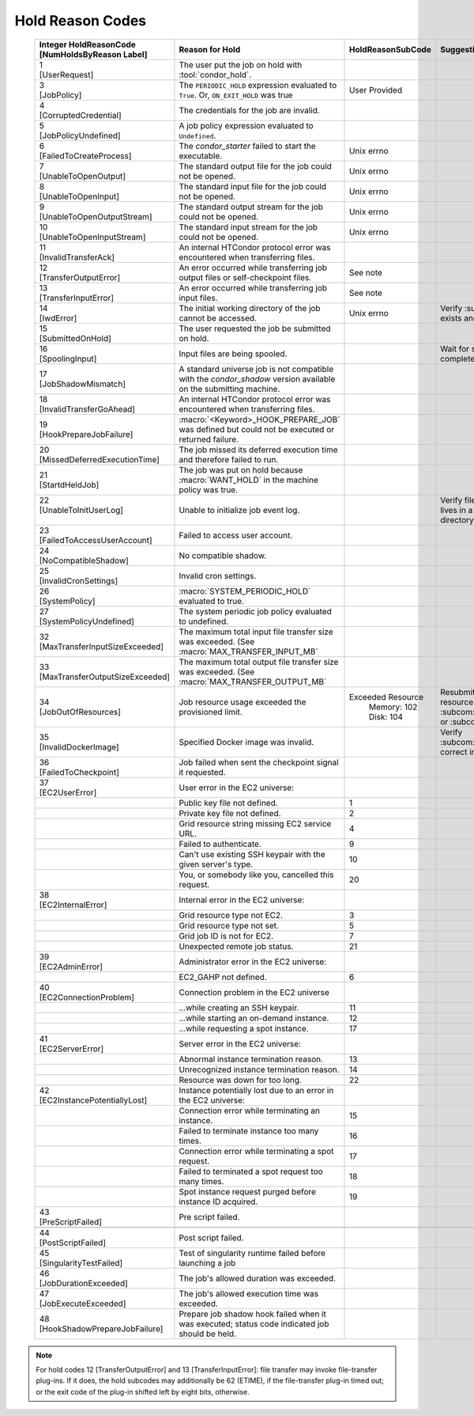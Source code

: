 Hold Reason Codes
=================
.. _Hold Reason Codes:

    +----------------------------------+-------------------------------------+--------------------+-----------------------------+
    | | Integer HoldReasonCode         | | Reason for Hold                   | | HoldReasonSubCode| | Suggestions to user to fix|
    | | [NumHoldsByReason Label]       |                                     |                    |                             |
    +==================================+=====================================+====================+=============================+
    | | 1                              | The user put the job on             |                    |                             |
    | | [UserRequest]                  | hold with :tool:`condor_hold`.      |                    |                             |
    +----------------------------------+-------------------------------------+--------------------+-----------------------------+
    | | 3                              | The ``PERIODIC_HOLD``               | User               |                             |
    | | [JobPolicy]                    | expression evaluated to             | Provided           |                             |
    |                                  | ``True``. Or,                       |                    |                             |
    |                                  | ``ON_EXIT_HOLD`` was                |                    |                             |
    |                                  | true                                |                    |                             |
    +----------------------------------+-------------------------------------+--------------------+-----------------------------+
    | | 4                              | The credentials for the             |                    |                             |
    | | [CorruptedCredential]          | job are invalid.                    |                    |                             |
    +----------------------------------+-------------------------------------+--------------------+-----------------------------+
    | | 5                              | A job policy expression             |                    |                             |
    | | [JobPolicyUndefined]           | evaluated to                        |                    |                             |
    |                                  | ``Undefined``.                      |                    |                             |
    +----------------------------------+-------------------------------------+--------------------+-----------------------------+
    | | 6                              | The *condor_starter*                | Unix errno         |                             |
    | | [FailedToCreateProcess]        | failed to start the                 |                    |                             |
    |                                  | executable.                         |                    |                             |
    +----------------------------------+-------------------------------------+--------------------+-----------------------------+
    | | 7                              | The standard output file            | Unix errno         |                             |
    | | [UnableToOpenOutput]           | for the job could not be            |                    |                             |
    |                                  | opened.                             |                    |                             |
    +----------------------------------+-------------------------------------+--------------------+-----------------------------+
    | | 8                              | The standard input file             | Unix errno         |                             |
    | | [UnableToOpenInput]            | for the job could not be            |                    |                             |
    |                                  | opened.                             |                    |                             |
    +----------------------------------+-------------------------------------+--------------------+-----------------------------+
    | | 9                              | The standard output                 | Unix errno         |                             |
    | | [UnableToOpenOutputStream]     | stream for the job could            |                    |                             |
    |                                  | not be opened.                      |                    |                             |
    +----------------------------------+-------------------------------------+--------------------+-----------------------------+
    | | 10                             | The standard input                  | Unix errno         |                             |
    | | [UnableToOpenInputStream]      | stream for the job could            |                    |                             |
    |                                  | not be opened.                      |                    |                             |
    +----------------------------------+-------------------------------------+--------------------+-----------------------------+
    | | 11                             | An internal HTCondor                |                    |                             |
    | | [InvalidTransferAck]           | protocol error was                  |                    |                             |
    |                                  | encountered when                    |                    |                             |
    |                                  | transferring files.                 |                    |                             |
    +----------------------------------+-------------------------------------+--------------------+-----------------------------+
    | | 12                             | An error occurred while             | See note           |                             |
    | | [TransferOutputError]          | transferring job output files       |                    |                             |
    |                                  | or self-checkpoint files.           |                    |                             |
    +----------------------------------+-------------------------------------+--------------------+-----------------------------+
    | | 13                             | An error occurred while             | See note           |                             |
    | | [TransferInputError]           | transferring job input files.       |                    |                             |
    |                                  |                                     |                    |                             |
    +----------------------------------+-------------------------------------+--------------------+-----------------------------+
    | | 14                             | The initial working                 | Unix errno         |Verify :subcom:`initialdir`  |
    | | [IwdError]                     | directory of the job                |                    |exists and is writeable      |
    |                                  | cannot be accessed.                 |                    |                             |
    +----------------------------------+-------------------------------------+--------------------+-----------------------------+
    | | 15                             | The user requested the              |                    |                             |
    | | [SubmittedOnHold]              | job be submitted on                 |                    |                             |
    |                                  | hold.                               |                    |                             |
    +----------------------------------+-------------------------------------+--------------------+-----------------------------+
    | | 16                             | Input files are being               |                    |Wait for spooling to         |
    | | [SpoolingInput]                | spooled.                            |                    |complete                     |
    +----------------------------------+-------------------------------------+--------------------+-----------------------------+
    | | 17                             | A standard universe job             |                    |                             |
    | | [JobShadowMismatch]            | is not compatible with              |                    |                             |
    |                                  | the *condor_shadow*                 |                    |                             |
    |                                  | version available on the            |                    |                             |
    |                                  | submitting machine.                 |                    |                             |
    +----------------------------------+-------------------------------------+--------------------+-----------------------------+
    | | 18                             | An internal HTCondor                |                    |                             |
    | | [InvalidTransferGoAhead]       | protocol error was                  |                    |                             |
    |                                  | encountered when                    |                    |                             |
    |                                  | transferring files.                 |                    |                             |
    +----------------------------------+-------------------------------------+--------------------+-----------------------------+
    | | 19                             | :macro:`<Keyword>_HOOK_PREPARE_JOB` |                    |                             |
    | | [HookPrepareJobFailure]        | was defined but could               |                    |                             |
    |                                  | not be executed or                  |                    |                             |
    |                                  | returned failure.                   |                    |                             |
    +----------------------------------+-------------------------------------+--------------------+-----------------------------+
    | | 20                             | The job missed its                  |                    |                             |
    | | [MissedDeferredExecutionTime]  | deferred execution time             |                    |                             |
    |                                  | and therefore failed to             |                    |                             |
    |                                  | run.                                |                    |                             |
    +----------------------------------+-------------------------------------+--------------------+-----------------------------+
    | | 21                             | The job was put on hold             |                    |                             |
    | | [StartdHeldJob]                | because :macro:`WANT_HOLD`          |                    |                             |
    |                                  | in the machine policy               |                    |                             |
    |                                  | was true.                           |                    |                             |
    +----------------------------------+-------------------------------------+--------------------+-----------------------------+
    | | 22                             | Unable to initialize job            |                    |Verify file in               |
    | | [UnableToInitUserLog]          | event log.                          |                    |:subcom:`log` lives in a     |
    | |                                |                                     |                    |writeable directory.         |
    +----------------------------------+-------------------------------------+--------------------+-----------------------------+
    | | 23                             | Failed to access user               |                    |                             |
    | | [FailedToAccessUserAccount]    | account.                            |                    |                             |
    +----------------------------------+-------------------------------------+--------------------+-----------------------------+
    | | 24                             | No compatible shadow.               |                    |                             |
    | | [NoCompatibleShadow]           |                                     |                    |                             |
    +----------------------------------+-------------------------------------+--------------------+-----------------------------+
    | | 25                             | Invalid cron settings.              |                    |                             |
    | | [InvalidCronSettings]          |                                     |                    |                             |
    +----------------------------------+-------------------------------------+--------------------+-----------------------------+
    | | 26                             | :macro:`SYSTEM_PERIODIC_HOLD`       |                    |                             |
    | | [SystemPolicy]                 | evaluated to true.                  |                    |                             |
    +----------------------------------+-------------------------------------+--------------------+-----------------------------+
    | | 27                             | The system periodic job             |                    |                             |
    | | [SystemPolicyUndefined]        | policy evaluated to                 |                    |                             |
    |                                  | undefined.                          |                    |                             |
    +----------------------------------+-------------------------------------+--------------------+-----------------------------+
    | | 32                             | The maximum total input             |                    |                             |
    | | [MaxTransferInputSizeExceeded] | file transfer size was              |                    |                             |
    |                                  | exceeded. (See                      |                    |                             |
    |                                  | :macro:`MAX_TRANSFER_INPUT_MB`      |                    |                             |
    +----------------------------------+-------------------------------------+--------------------+-----------------------------+
    | | 33                             | The maximum total output            |                    |                             |
    | | [MaxTransferOutputSizeExceeded]| file transfer size was              |                    |                             |
    |                                  | exceeded. (See                      |                    |                             |
    |                                  | :macro:`MAX_TRANSFER_OUTPUT_MB`     |                    |                             |
    +----------------------------------+-------------------------------------+--------------------+-----------------------------+
    | | 34                             | Job resource usage exceeded the     | Exceeded Resource  | Resubmit with larger        |
    | | [JobOutOfResources]            | provisioned limit.                  |   Memory: 102      | resource request i.e.       |
    |                                  |                                     |   Disk: 104        | :subcom:`request_memory` or |
    |                                  |                                     |                    | :subcom:`request_disk`      |
    +----------------------------------+-------------------------------------+--------------------+-----------------------------+
    | | 35                             | Specified Docker image              |                    | Verify                      |
    | | [InvalidDockerImage]           | was invalid.                        |                    | :subcom:`docker_image`      |
    |                                  |                                     |                    | is correct in submit file   |
    +----------------------------------+-------------------------------------+--------------------+-----------------------------+
    | | 36                             | Job failed when sent the            |                    |                             |
    | | [FailedToCheckpoint]           | checkpoint signal it                |                    |                             |
    |                                  | requested.                          |                    |                             |
    +----------------------------------+-------------------------------------+--------------------+-----------------------------+
    | | 37                             | User error in the EC2               |                    |                             |
    | | [EC2UserError]                 | universe:                           |                    |                             |
    +----------------------------------+-------------------------------------+--------------------+-----------------------------+
    |                                  | Public key file not                 | 1                  |                             |
    |                                  | defined.                            |                    |                             |
    +----------------------------------+-------------------------------------+--------------------+-----------------------------+
    |                                  | Private key file not                | 2                  |                             |
    |                                  | defined.                            |                    |                             |
    +----------------------------------+-------------------------------------+--------------------+-----------------------------+
    |                                  | Grid resource string                | 4                  |                             |
    |                                  | missing EC2 service URL.            |                    |                             |
    +----------------------------------+-------------------------------------+--------------------+-----------------------------+
    |                                  | Failed to authenticate.             | 9                  |                             |
    +----------------------------------+-------------------------------------+--------------------+-----------------------------+
    |                                  | Can't use existing SSH              | 10                 |                             |
    |                                  | keypair with the given              |                    |                             |
    |                                  | server's type.                      |                    |                             |
    +----------------------------------+-------------------------------------+--------------------+-----------------------------+
    |                                  | You, or somebody like               | 20                 |                             |
    |                                  | you, cancelled this                 |                    |                             |
    |                                  | request.                            |                    |                             |
    +----------------------------------+-------------------------------------+--------------------+-----------------------------+
    | | 38                             | Internal error in the               |                    |                             |
    | | [EC2InternalError]             | EC2 universe:                       |                    |                             |
    +----------------------------------+-------------------------------------+--------------------+-----------------------------+
    |                                  | Grid resource type not              | 3                  |                             |
    |                                  | EC2.                                |                    |                             |
    +----------------------------------+-------------------------------------+--------------------+-----------------------------+
    |                                  | Grid resource type not              | 5                  |                             |
    |                                  | set.                                |                    |                             |
    +----------------------------------+-------------------------------------+--------------------+-----------------------------+
    |                                  | Grid job ID is not for              | 7                  |                             |
    |                                  | EC2.                                |                    |                             |
    +----------------------------------+-------------------------------------+--------------------+-----------------------------+
    |                                  | Unexpected remote job               | 21                 |                             |
    |                                  | status.                             |                    |                             |
    +----------------------------------+-------------------------------------+--------------------+-----------------------------+
    | | 39                             | Administrator error in              |                    |                             |
    | | [EC2AdminError]                | the EC2 universe:                   |                    |                             |
    +----------------------------------+-------------------------------------+--------------------+-----------------------------+
    |                                  | EC2_GAHP not defined.               | 6                  |                             |
    +----------------------------------+-------------------------------------+--------------------+-----------------------------+
    | | 40                             | Connection problem in               |                    |                             |
    | | [EC2ConnectionProblem]         | the EC2 universe                    |                    |                             |
    +----------------------------------+-------------------------------------+--------------------+-----------------------------+
    |                                  | ...while creating an SSH            | 11                 |                             |
    |                                  | keypair.                            |                    |                             |
    +----------------------------------+-------------------------------------+--------------------+-----------------------------+
    |                                  | ...while starting an                | 12                 |                             |
    |                                  | on-demand instance.                 |                    |                             |
    +----------------------------------+-------------------------------------+--------------------+-----------------------------+
    |                                  | ...while requesting a spot          | 17                 |                             |
    |                                  | instance.                           |                    |                             |
    +----------------------------------+-------------------------------------+--------------------+-----------------------------+
    | | 41                             | Server error in the EC2             |                    |                             |
    | | [EC2ServerError]               | universe:                           |                    |                             |
    +----------------------------------+-------------------------------------+--------------------+-----------------------------+
    |                                  | Abnormal instance                   | 13                 |                             |
    |                                  | termination reason.                 |                    |                             |
    +----------------------------------+-------------------------------------+--------------------+-----------------------------+
    |                                  | Unrecognized instance               | 14                 |                             |
    |                                  | termination reason.                 |                    |                             |
    +----------------------------------+-------------------------------------+--------------------+-----------------------------+
    |                                  | Resource was down for               | 22                 |                             |
    |                                  | too long.                           |                    |                             |
    +----------------------------------+-------------------------------------+--------------------+-----------------------------+
    | | 42                             | Instance potentially                |                    |                             |
    | | [EC2InstancePotentiallyLost]   | lost due to an error in             |                    |                             |
    |                                  | the EC2 universe:                   |                    |                             |
    +----------------------------------+-------------------------------------+--------------------+-----------------------------+
    |                                  | Connection error while              | 15                 |                             |
    |                                  | terminating an instance.            |                    |                             |
    +----------------------------------+-------------------------------------+--------------------+-----------------------------+
    |                                  | Failed to terminate                 | 16                 |                             |
    |                                  | instance too many times.            |                    |                             |
    +----------------------------------+-------------------------------------+--------------------+-----------------------------+
    |                                  | Connection error while              | 17                 |                             |
    |                                  | terminating a spot                  |                    |                             |
    |                                  | request.                            |                    |                             |
    +----------------------------------+-------------------------------------+--------------------+-----------------------------+
    |                                  | Failed to terminated a              | 18                 |                             |
    |                                  | spot request too many               |                    |                             |
    |                                  | times.                              |                    |                             |
    +----------------------------------+-------------------------------------+--------------------+-----------------------------+
    |                                  | Spot instance request               | 19                 |                             |
    |                                  | purged before instance              |                    |                             |
    |                                  | ID acquired.                        |                    |                             |
    +----------------------------------+-------------------------------------+--------------------+-----------------------------+
    | | 43                             | Pre script failed.                  |                    |                             |
    | | [PreScriptFailed]              |                                     |                    |                             |
    +----------------------------------+-------------------------------------+--------------------+-----------------------------+
    +----------------------------------+-------------------------------------+--------------------+-----------------------------+
    | | 44                             | Post script failed.                 |                    |                             |
    | | [PostScriptFailed]             |                                     |                    |                             |
    +----------------------------------+-------------------------------------+--------------------+-----------------------------+
    | | 45                             | Test of singularity runtime failed  |                    |                             |
    | | [SingularityTestFailed]        | before launching a job              |                    |                             |
    +----------------------------------+-------------------------------------+--------------------+-----------------------------+
    | | 46                             | The job's allowed duration was      |                    |                             |
    | | [JobDurationExceeded]          | exceeded.                           |                    |                             |
    +----------------------------------+-------------------------------------+--------------------+-----------------------------+
    | | 47                             | The job's allowed execution time    |                    |                             |
    | | [JobExecuteExceeded]           | was exceeded.                       |                    |                             |
    +----------------------------------+-------------------------------------+--------------------+-----------------------------+
    | | 48                             | Prepare job shadow hook failed      |                    |                             |
    | | [HookShadowPrepareJobFailure]  | when it was executed;               |                    |                             |
    |                                  | status code indicated job should be |                    |                             |
    |                                  | held.                               |                    |                             |
    +----------------------------------+-------------------------------------+--------------------+-----------------------------+

.. note::

    For hold codes 12 [TransferOutputError] and 13 [TransferInputError]:
    file transfer may invoke file-transfer plug-ins.  If it does, the hold
    subcodes may additionally be 62 (ETIME), if the file-transfer plug-in
    timed out; or the exit code of the plug-in shifted left by eight bits,
    otherwise.
